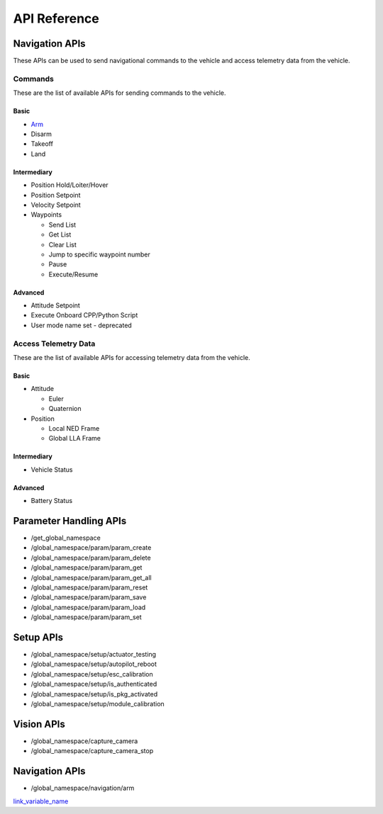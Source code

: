 .. index:: api

.. _api_reference:

API Reference
=============

.. _list-of-APIs:

Navigation APIs
---------------

These APIs can be used to send navigational commands to the vehicle and access telemetry data from the vehicle.

Commands
^^^^^^^^
These are the list of available APIs for sending commands to the vehicle.


Basic
"""""
* `Arm`_
* Disarm
* Takeoff
* Land


Intermediary
""""""""""""
* Position Hold/Loiter/Hover
* Position Setpoint
* Velocity Setpoint
* Waypoints

  - Send List
  - Get List 
  - Clear List
  - Jump to specific waypoint number
  - Pause
  - Execute/Resume                

Advanced
""""""""
* Attitude Setpoint
* Execute Onboard CPP/Python Script
* User mode name set - deprecated 



Access Telemetry Data
^^^^^^^^^^^^^^^^^^^^^
These are the list of available APIs for accessing telemetry data from the vehicle.

Basic
"""""
* Attitude

  - Euler
  - Quaternion

* Position

  - Local NED Frame
  - Global LLA Frame

Intermediary
""""""""""""
* Vehicle Status

  
Advanced
""""""""
* Battery Status
 

Parameter Handling APIs
-----------------------

* /get_global_namespace
* /global_namespace/param/param_create
* /global_namespace/param/param_delete
* /global_namespace/param/param_get
* /global_namespace/param/param_get_all
* /global_namespace/param/param_reset
* /global_namespace/param/param_save
* /global_namespace/param/param_load
* /global_namespace/param/param_set



Setup APIs
----------

* /global_namespace/setup/actuator_testing
* /global_namespace/setup/autopilot_reboot
* /global_namespace/setup/esc_calibration
* /global_namespace/setup/is_authenticated
* /global_namespace/setup/is_pkg_activated
* /global_namespace/setup/module_calibration

Vision APIs
-----------

* /global_namespace/capture_camera
* /global_namespace/capture_camera_stop



Navigation APIs
---------------
.. _Arm:

* /global_namespace/navigation/arm

`link_variable_name`_ 

.. _link_variable_name: http://

    
